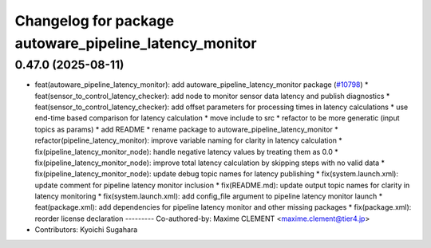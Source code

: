 ^^^^^^^^^^^^^^^^^^^^^^^^^^^^^^^^^^^^^^^^^^^^^^^^^^^^^^^
Changelog for package autoware_pipeline_latency_monitor
^^^^^^^^^^^^^^^^^^^^^^^^^^^^^^^^^^^^^^^^^^^^^^^^^^^^^^^

0.47.0 (2025-08-11)
-------------------
* feat(autoware_pipeline_latency_monitor): add autoware_pipeline_latency_monitor package (`#10798 <https://github.com/autowarefoundation/autoware_universe/issues/10798>`_)
  * feat(sensor_to_control_latency_checker): add node to monitor sensor data latency and publish diagnostics
  * feat(sensor_to_control_latency_checker): add offset parameters for processing times in latency calculations
  * use end-time based comparison for latency calculation
  * move include to src
  * refactor to be more generatic (input topics as params)
  * add README
  * rename package to autoware_pipeline_latency_monitor
  * refactor(pipeline_latency_monitor): improve variable naming for clarity in latency calculation
  * fix(pipeline_latency_monitor_node): handle negative latency values by treating them as 0.0
  * fix(pipeline_latency_monitor_node): improve total latency calculation by skipping steps with no valid data
  * fix(pipeline_latency_monitor_node): update debug topic names for latency publishing
  * fix(system.launch.xml): update comment for pipeline latency monitor inclusion
  * fix(README.md): update output topic names for clarity in latency monitoring
  * fix(system.launch.xml): add config_file argument to pipeline latency monitor launch
  * feat(package.xml): add dependencies for pipeline latency monitor and other missing packages
  * fix(package.xml): reorder license declaration
  ---------
  Co-authored-by: Maxime CLEMENT <maxime.clement@tier4.jp>
* Contributors: Kyoichi Sugahara
